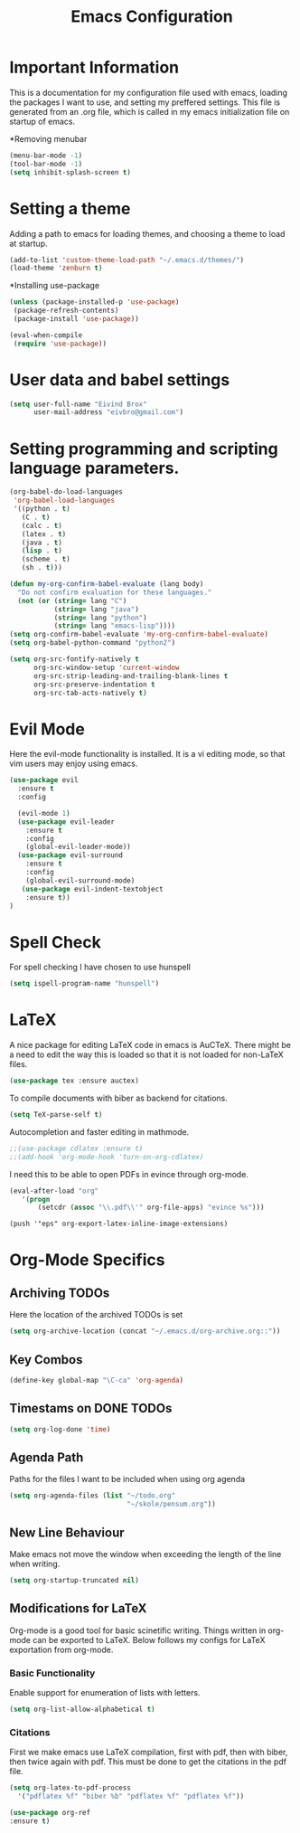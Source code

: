 #+TITLE: Emacs Configuration

* Important Information
This is a documentation for my configuration file used with emacs, loading the packages I want to use,
and setting my preffered settings. 
This file is generated from an .org file, which is called in my emacs initialization
file on startup of emacs. 

*Removing menubar
#+BEGIN_SRC emacs-lisp
(menu-bar-mode -1)
(tool-bar-mode -1)
(setq inhibit-splash-screen t)
#+END_SRC

* Setting a theme
  Adding a path to emacs for loading themes, and choosing a theme to load at startup.
#+begin_src emacs-lisp
(add-to-list 'custom-theme-load-path "~/.emacs.d/themes/")
(load-theme 'zenburn t)
#+end_src

*Installing use-package
#+BEGIN_SRC emacs-lisp
(unless (package-installed-p 'use-package)
 (package-refresh-contents)
 (package-install 'use-package))

(eval-when-compile
 (require 'use-package))
#+END_SRC

* User data and babel settings
#+begin_src emacs-lisp
(setq user-full-name "Eivind Brox"
      user-mail-address "eivbro@gmail.com")
#+end_src

* Setting programming and scripting language parameters.
#+begin_src emacs-lisp
(org-babel-do-load-languages
 'org-babel-load-languages
 '((python . t)
   (C . t)
   (calc . t)
   (latex . t)
   (java . t)
   (lisp . t)
   (scheme . t)
   (sh . t)))

(defun my-org-confirm-babel-evaluate (lang body)
  "Do not confirm evaluation for these languages."
  (not (or (string= lang "C")
           (string= lang "java")
           (string= lang "python")
           (string= lang "emacs-lisp"))))
(setq org-confirm-babel-evaluate 'my-org-confirm-babel-evaluate)
(setq org-babel-python-command "python2")
#+end_src

#+begin_src emacs-lisp
(setq org-src-fontify-natively t
      org-src-window-setup 'current-window
      org-src-strip-leading-and-trailing-blank-lines t
      org-src-preserve-indentation t
      org-src-tab-acts-natively t)
#+end_src
  
* Evil Mode

Here the evil-mode functionality is installed. It is a vi editing mode, so
that vim users may enjoy using emacs.
#+begin_src emacs-lisp
(use-package evil
  :ensure t
  :config

  (evil-mode 1)
  (use-package evil-leader
    :ensure t
    :config
    (global-evil-leader-mode))
  (use-package evil-surround
    :ensure t
    :config
    (global-evil-surround-mode)
   (use-package evil-indent-textobject
    :ensure t)) 
)
#+end_src

* Spell Check
For spell checking I have chosen to use hunspell
#+BEGIN_SRC emacs-lisp
(setq ispell-program-name "hunspell")
#+END_SRC

* LaTeX
  A nice package for editing LaTeX code in emacs is AuCTeX.
  There might be a need to edit the way this is loaded so that it is
  not loaded for non-LaTeX files.
  #+BEGIN_SRC emacs-lisp
  (use-package tex :ensure auctex)
  #+END_SRC
  To compile documents with biber as backend for citations.
  #+BEGIN_SRC emacs-lisp
  (setq TeX-parse-self t)
  #+END_SRC
  Autocompletion and faster editing in mathmode.
  #+BEGIN_SRC emacs-lisp
  ;;(use-package cdlatex :ensure t)
  ;;(add-hook 'org-mode-hook 'turn-on-org-cdlatex)
  #+END_SRC
  I need this to be able to open PDFs in evince through org-mode.
  #+BEGIN_SRC emacs-lisp
  (eval-after-load "org"
     '(progn
         (setcdr (assoc "\\.pdf\\'" org-file-apps) "evince %s")))
  #+END_SRC 
  #+BEGIN_SRC 
  (push '"eps" org-export-latex-inline-image-extensions)
  #+END_SRC
* Org-Mode Specifics
** Archiving TODOs
Here the location of the archived TODOs is set 

#+BEGIN_SRC emacs-lisp
(setq org-archive-location (concat "~/.emacs.d/org-archive.org::"))
#+END_SRC

** Key Combos
#+BEGIN_SRC emacs-lisp 
(define-key global-map "\C-ca" 'org-agenda)
#+END_SRC
** Timestams on DONE TODOs

#+BEGIN_SRC emacs-lisp
(setq org-log-done 'time)
#+END_SRC
** Agenda Path
Paths for the files I want to be included when using org agenda

#+BEGIN_SRC emacs-lisp
(setq org-agenda-files (list "~/todo.org"
                             "~/skole/pensum.org"))
#+END_SRC

** New Line Behaviour
Make emacs not move the window when exceeding the length of the line when writing.

#+BEGIN_SRC emacs-lisp
(setq org-startup-truncated nil)
#+END_SRC
** Modifications for LaTeX
Org-mode is a good tool for basic scinetific writing. Things written in org-mode can be exported to LaTeX. Below follows my configs for LaTeX exportation from org-mode.
*** Basic Functionality
Enable support for enumeration of lists with letters.
#+BEGIN_SRC emacs-lisp
(setq org-list-allow-alphabetical t)
#+END_SRC

*** Citations
First we make emacs use LaTeX compilation, first with pdf, then with biber, then twice again with pdf. This must be done to get the citations in the pdf file.
     
#+BEGIN_SRC emacs-lisp
(setq org-latex-to-pdf-process
  '("pdflatex %f" "biber %b" "pdflatex %f" "pdflatex %f"))
#+END_SRC

#+BEGIN_SRC emacs-lisp
(use-package org-ref
:ensure t)
#+END_SRC 
